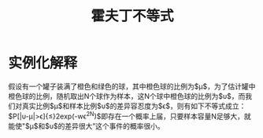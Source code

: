 #+TITLE: 霍夫丁不等式

* 实例化解释

假设有一个罐子装满了橙色和绿色的球，其中橙色球的比例为$\mu$，为了估计罐中橙色球的比例，随机取出N个球作为样本，这N个球中橙色球的比例为$\upsilon$，而我们对真实比例$\mu$和样本比例$\upsilon$的差异容忍度为$\epsilon$，则有如下不等式成立：$P[|\upsilon-\mu|>\epsilon]{\le}2exp(-w\epsilon^2N)$即存在一个概率上届，只要样本容量N足够大，就能使"$\mu$和$\upsilon$的差异很大”这个事件的概率很小。
